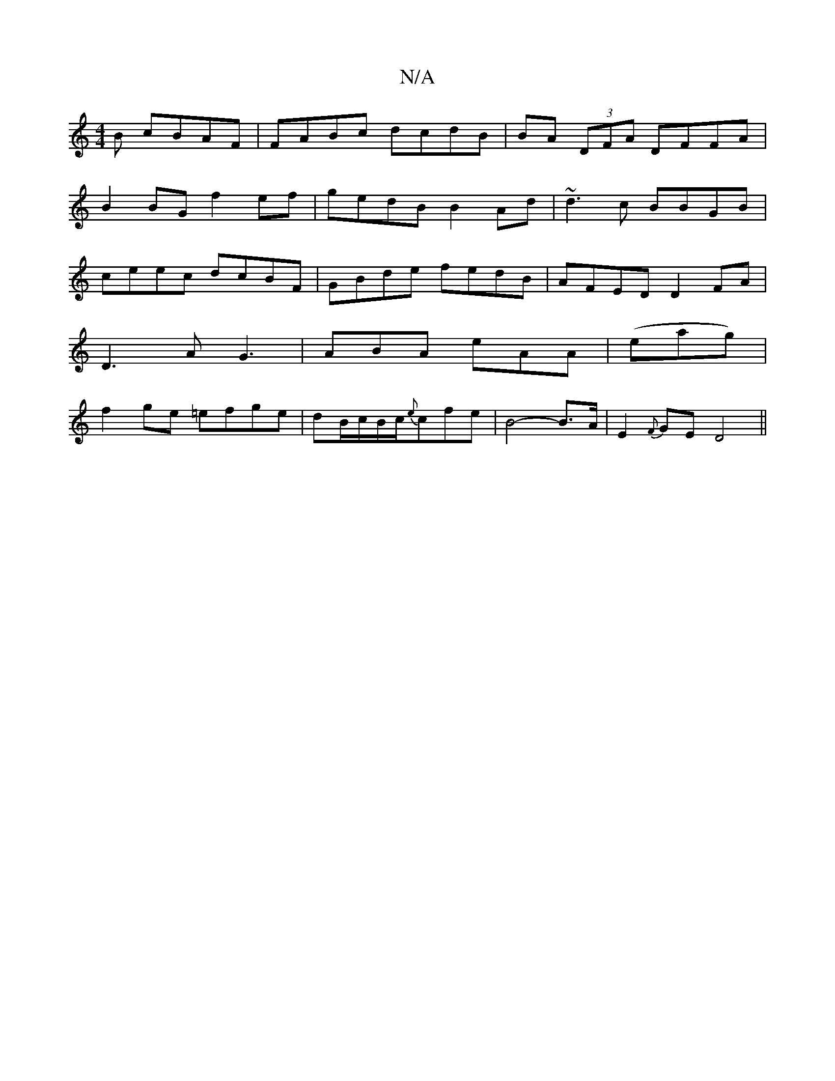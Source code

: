 X:1
T:N/A
M:4/4
R:N/A
K:Cmajor
B cBAF |FABc dcdB |BA (3DFA DFFA |
B2BG f2ef | gedB B2Ad | ~d3c BBGB | ceec dcBF | GBde fedB | AFED D2 FA | D3A G3 | ABA eAA | (eag)|f2ge =efge|dB/c/2B/2c/2{e}cfe | B4-B>A | E2- {F}GE D4 ||

D>A -A2 A